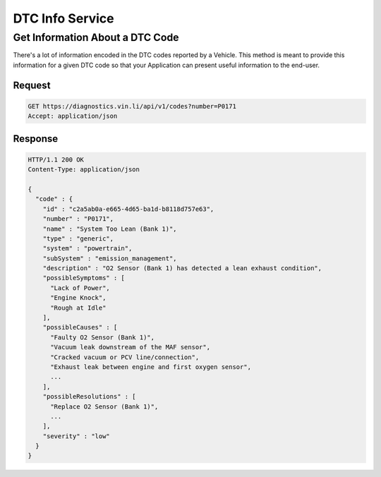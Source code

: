 DTC Info Service
~~~~~~~~~~~~~~~~

Get Information About a DTC Code
````````````````````````````````

There's a lot of information encoded in the DTC codes reported by a Vehicle.  This method is meant to provide this information for a given DTC code so that your Application can present useful information to the end-user.

Request
+++++++

.. code-block:: json

      GET https://diagnostics.vin.li/api/v1/codes?number=P0171
      Accept: application/json

Response
++++++++

.. code-block:: json

      HTTP/1.1 200 OK
      Content-Type: application/json

      {
        "code" : {
          "id" : "c2a5ab0a-e665-4d65-ba1d-b8118d757e63",
          "number" : "P0171",
          "name" : "System Too Lean (Bank 1)",
          "type" : "generic",
          "system" : "powertrain",
          "subSystem" : "emission_management",
          "description" : "O2 Sensor (Bank 1) has detected a lean exhaust condition",
          "possibleSymptoms" : [
            "Lack of Power",
            "Engine Knock",
            "Rough at Idle"
          ],
          "possibleCauses" : [
            "Faulty O2 Sensor (Bank 1)",
            "Vacuum leak downstream of the MAF sensor",
            "Cracked vacuum or PCV line/connection",
            "Exhaust leak between engine and first oxygen sensor",
            ...
          ],
          "possibleResolutions" : [
            "Replace O2 Sensor (Bank 1)",
            ...
          ],
          "severity" : "low"
        }
      }
